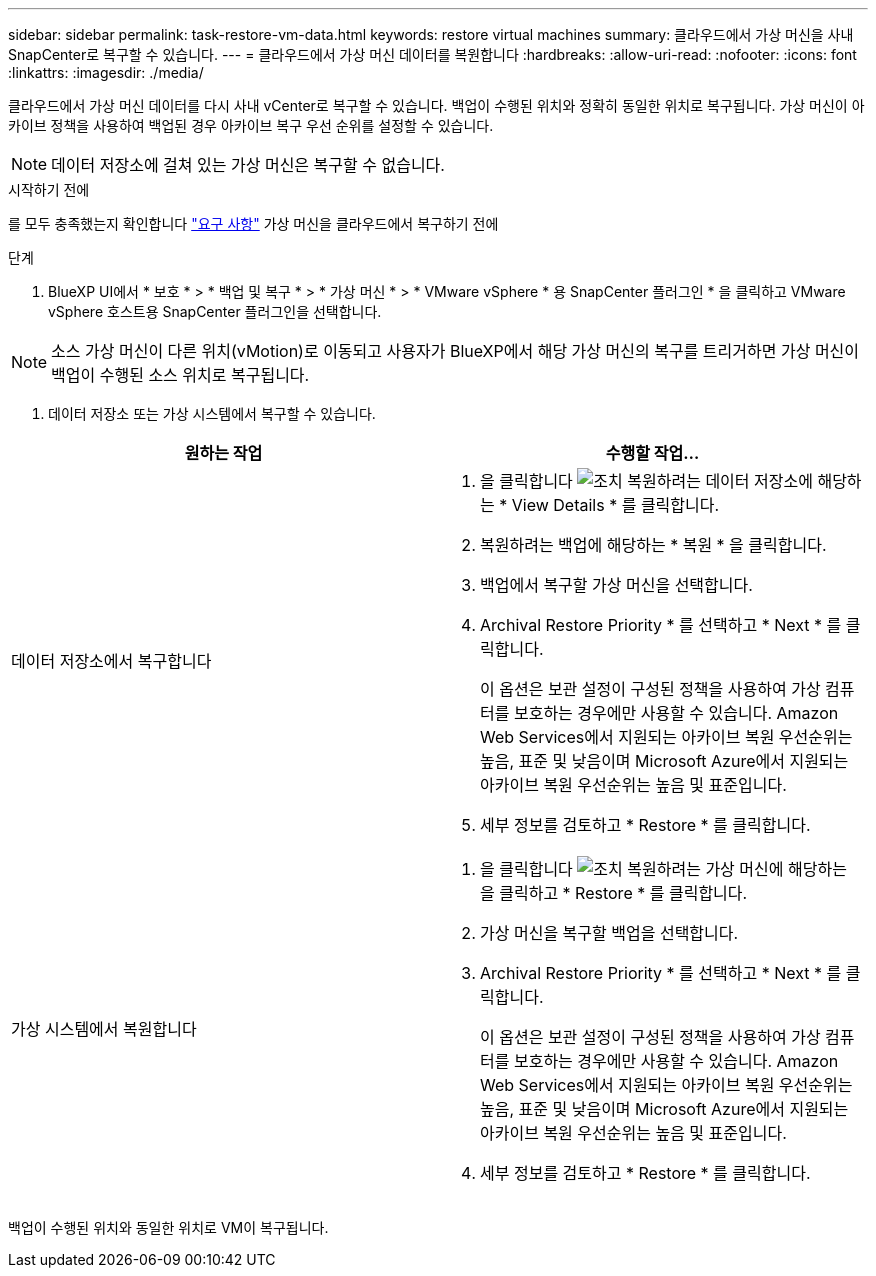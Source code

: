 ---
sidebar: sidebar 
permalink: task-restore-vm-data.html 
keywords: restore virtual machines 
summary: 클라우드에서 가상 머신을 사내 SnapCenter로 복구할 수 있습니다. 
---
= 클라우드에서 가상 머신 데이터를 복원합니다
:hardbreaks:
:allow-uri-read: 
:nofooter: 
:icons: font
:linkattrs: 
:imagesdir: ./media/


[role="lead"]
클라우드에서 가상 머신 데이터를 다시 사내 vCenter로 복구할 수 있습니다. 백업이 수행된 위치와 정확히 동일한 위치로 복구됩니다. 가상 머신이 아카이브 정책을 사용하여 백업된 경우 아카이브 복구 우선 순위를 설정할 수 있습니다.


NOTE: 데이터 저장소에 걸쳐 있는 가상 머신은 복구할 수 없습니다.

.시작하기 전에
를 모두 충족했는지 확인합니다 link:concept-protect-vm-data.html["요구 사항"] 가상 머신을 클라우드에서 복구하기 전에

.단계
. BlueXP UI에서 * 보호 * > * 백업 및 복구 * > * 가상 머신 * > * VMware vSphere * 용 SnapCenter 플러그인 * 을 클릭하고 VMware vSphere 호스트용 SnapCenter 플러그인을 선택합니다.



NOTE: 소스 가상 머신이 다른 위치(vMotion)로 이동되고 사용자가 BlueXP에서 해당 가상 머신의 복구를 트리거하면 가상 머신이 백업이 수행된 소스 위치로 복구됩니다.

. 데이터 저장소 또는 가상 시스템에서 복구할 수 있습니다.


|===
| 원하는 작업 | 수행할 작업... 


 a| 
데이터 저장소에서 복구합니다
 a| 
. 을 클릭합니다 image:icon-action.png["조치"] 복원하려는 데이터 저장소에 해당하는 * View Details * 를 클릭합니다.
. 복원하려는 백업에 해당하는 * 복원 * 을 클릭합니다.
. 백업에서 복구할 가상 머신을 선택합니다.
. Archival Restore Priority * 를 선택하고 * Next * 를 클릭합니다.
+
이 옵션은 보관 설정이 구성된 정책을 사용하여 가상 컴퓨터를 보호하는 경우에만 사용할 수 있습니다. Amazon Web Services에서 지원되는 아카이브 복원 우선순위는 높음, 표준 및 낮음이며 Microsoft Azure에서 지원되는 아카이브 복원 우선순위는 높음 및 표준입니다.

. 세부 정보를 검토하고 * Restore * 를 클릭합니다.




 a| 
가상 시스템에서 복원합니다
 a| 
. 을 클릭합니다 image:icon-action.png["조치"] 복원하려는 가상 머신에 해당하는 을 클릭하고 * Restore * 를 클릭합니다.
. 가상 머신을 복구할 백업을 선택합니다.
. Archival Restore Priority * 를 선택하고 * Next * 를 클릭합니다.
+
이 옵션은 보관 설정이 구성된 정책을 사용하여 가상 컴퓨터를 보호하는 경우에만 사용할 수 있습니다. Amazon Web Services에서 지원되는 아카이브 복원 우선순위는 높음, 표준 및 낮음이며 Microsoft Azure에서 지원되는 아카이브 복원 우선순위는 높음 및 표준입니다.

. 세부 정보를 검토하고 * Restore * 를 클릭합니다.


|===
백업이 수행된 위치와 동일한 위치로 VM이 복구됩니다.
